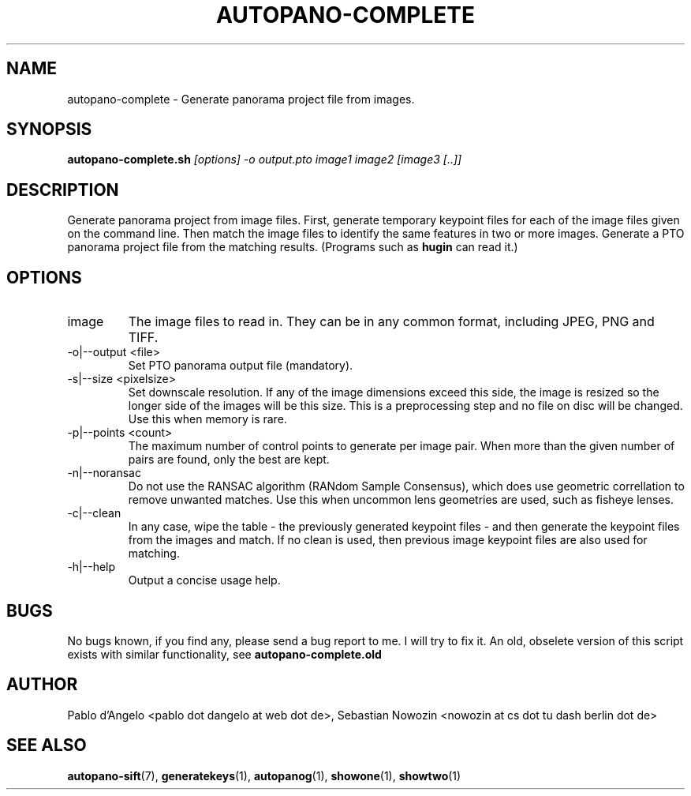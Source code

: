 .\" Process this file with
.\" groff -man -Tascii foo.1
.\"
.TH AUTOPANO-COMPLETE 1 "MAY 2004" autopano-sift "User Manual"
.SH NAME
autopano-complete \- Generate panorama project file from images.
.SH SYNOPSIS
.B autopano-complete.sh
.I [options]
.I -o output.pto
.I image1
.I image2
.I [image3 [..]]
.SH DESCRIPTION
Generate panorama project from image files. First, generate temporary keypoint
files for each of the image files given on the command line. Then match the
image files to identify the same features in two or more images. Generate a
PTO panorama project file from the matching results. (Programs such as
.BR hugin
can read it.)
.SH OPTIONS
.IP image
The image files to read in. They can be in any common format, including JPEG,
PNG and TIFF.
.IP "-o|--output <file>"
Set PTO panorama output file (mandatory).
.IP "-s|--size <pixelsize>"
Set downscale resolution. If any of the image dimensions exceed this side, the
image is resized so the longer side of the images will be this size. This is a
preprocessing step and no file on disc will be changed. Use this when memory
is rare.
.IP "-p|--points <count>"
The maximum number of control points to generate per image pair. When more
than the given number of pairs are found, only the best are kept.
.IP -n|--noransac
Do not use the RANSAC algorithm (RANdom Sample Consensus), which does use
geometric correllation to remove unwanted matches. Use this when uncommon lens
geometries are used, such as fisheye lenses.
.IP -c|--clean
In any case, wipe the table - the previously generated keypoint files - and
then generate the keypoint files from the images and match. If no clean is
used, then previous image keypoint files are also used for matching.
.IP -h|--help
Output a concise usage help.
.SH BUGS
No bugs known, if you find any, please send a bug report to me. I will try to
fix it. An old, obselete version of this script exists with similar
functionality, see
.BR autopano-complete.old
.SH AUTHOR
Pablo d'Angelo <pablo dot dangelo at web dot de>,
Sebastian Nowozin <nowozin at cs dot tu dash berlin dot de>
.SH "SEE ALSO"
.BR autopano-sift (7),
.BR generatekeys (1),
.BR autopanog (1),
.BR showone (1),
.BR showtwo (1)
